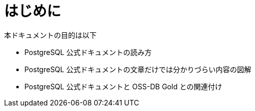 = はじめに

本ドキュメントの目的は以下

* PostgreSQL 公式ドキュメントの読み方
* PostgreSQL 公式ドキュメントの文章だけでは分かりづらい内容の図解
* PostgreSQL 公式ドキュメントと OSS-DB Gold との関連付け



